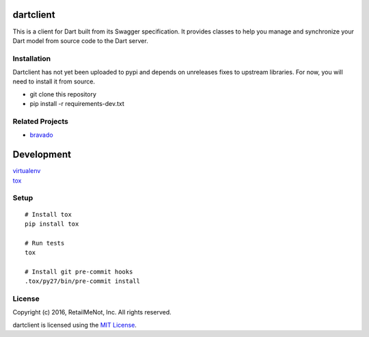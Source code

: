 dartclient
==========

This is a client for Dart built from its Swagger specification. It provides
classes to help you manage and synchronize your Dart model from source code
to the Dart server.

Installation
------------

Dartclient has not yet been uploaded to pypi and depends on unreleases fixes
to upstream libraries. For now, you will need to install it from source.

* git clone this repository
* pip install -r requirements-dev.txt

Related Projects
----------------
* `bravado <https://github.com/Yelp/bravado>`__

Development
===========

| `virtualenv <http://virtualenv.readthedocs.org/en/latest/virtualenv.html>`__
| `tox <https://tox.readthedocs.org/en/latest/>`__

Setup
-----

::

    # Install tox
    pip install tox

    # Run tests
    tox

    # Install git pre-commit hooks
    .tox/py27/bin/pre-commit install


License
-------

| Copyright (c) 2016, RetailMeNot, Inc. All rights reserved.

dartclient is licensed using the `MIT License <https://opensource.org/licenses/MIT>`__.
